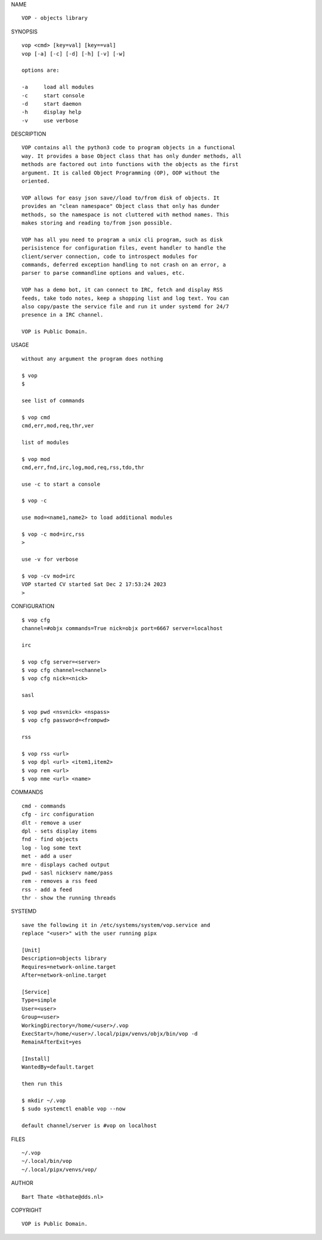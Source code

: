 NAME

::

    VOP - objects library


SYNOPSIS

::

    vop <cmd> [key=val] [key==val]
    vop [-a] [-c] [-d] [-h] [-v] [-w]

    options are:

    -a     load all modules
    -c     start console
    -d     start daemon
    -h     display help
    -v     use verbose


DESCRIPTION

::

    VOP contains all the python3 code to program objects in a functional
    way. It provides a base Object class that has only dunder methods, all
    methods are factored out into functions with the objects as the first
    argument. It is called Object Programming (OP), OOP without the
    oriented.

    VOP allows for easy json save//load to/from disk of objects. It
    provides an "clean namespace" Object class that only has dunder
    methods, so the namespace is not cluttered with method names. This
    makes storing and reading to/from json possible.

    VOP has all you need to program a unix cli program, such as disk
    perisistence for configuration files, event handler to handle the
    client/server connection, code to introspect modules for
    commands, deferred exception handling to not crash on an error, a
    parser to parse commandline options and values, etc.

    VOP has a demo bot, it can connect to IRC, fetch and display RSS
    feeds, take todo notes, keep a shopping list and log text. You can
    also copy/paste the service file and run it under systemd for 24/7
    presence in a IRC channel.

    VOP is Public Domain.

USAGE

::

    without any argument the program does nothing

    $ vop
    $

    see list of commands

    $ vop cmd
    cmd,err,mod,req,thr,ver

    list of modules

    $ vop mod
    cmd,err,fnd,irc,log,mod,req,rss,tdo,thr

    use -c to start a console

    $ vop -c

    use mod=<name1,name2> to load additional modules

    $ vop -c mod=irc,rss
    >

    use -v for verbose

    $ vop -cv mod=irc
    VOP started CV started Sat Dec 2 17:53:24 2023
    >


CONFIGURATION

::

    $ vop cfg 
    channel=#objx commands=True nick=objx port=6667 server=localhost

    irc

    $ vop cfg server=<server>
    $ vop cfg channel=<channel>
    $ vop cfg nick=<nick>

    sasl

    $ vop pwd <nsvnick> <nspass>
    $ vop cfg password=<frompwd>

    rss

    $ vop rss <url>
    $ vop dpl <url> <item1,item2>
    $ vop rem <url>
    $ vop nme <url> <name>

COMMANDS

::

    cmd - commands
    cfg - irc configuration
    dlt - remove a user
    dpl - sets display items
    fnd - find objects 
    log - log some text
    met - add a user
    mre - displays cached output
    pwd - sasl nickserv name/pass
    rem - removes a rss feed
    rss - add a feed
    thr - show the running threads

SYSTEMD

::

    save the following it in /etc/systems/system/vop.service and
    replace "<user>" with the user running pipx

    [Unit]
    Description=objects library
    Requires=network-online.target
    After=network-online.target

    [Service]
    Type=simple
    User=<user>
    Group=<user>
    WorkingDirectory=/home/<user>/.vop
    ExecStart=/home/<user>/.local/pipx/venvs/objx/bin/vop -d
    RemainAfterExit=yes

    [Install]
    WantedBy=default.target

    then run this

    $ mkdir ~/.vop
    $ sudo systemctl enable vop --now

    default channel/server is #vop on localhost

FILES

::

    ~/.vop
    ~/.local/bin/vop
    ~/.local/pipx/venvs/vop/

AUTHOR

::

    Bart Thate <bthate@dds.nl>

COPYRIGHT

::

    VOP is Public Domain.
